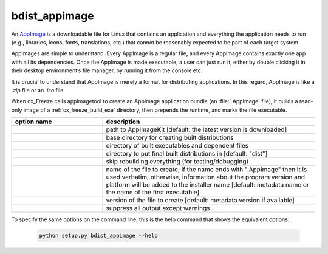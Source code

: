 bdist_appimage
==============

An `AppImage <https://docs.appimage.org/>`_ is a downloadable file for Linux
that contains an application and everything the application needs to run
(e.g., libraries, icons, fonts, translations, etc.) that cannot be reasonably
expected to be part of each target system.

AppImages are simple to understand. Every AppImage is a regular file, and every
AppImage contains exactly one app with all its dependencies. Once the AppImage
is made executable, a user can just run it, either by double clicking it in
their desktop environment’s file manager, by running it from the console etc.

It is crucial to understand that AppImage is merely a format for distributing
applications. In this regard, AppImage is like a `.zip` file or an `.iso` file.

When cx_Freeze calls appimagetool to create an AppImage application bundle
(an :file:`.AppImage` file), it builds a read-only image of a
:ref:`cx_freeze_build_exe` directory, then prepends the runtime, and marks the
file executable.

.. list-table::
   :header-rows: 1
   :widths: 240 560
   :width: 100%

   * - option name
     - description
   * - .. option:: appimagekit
     - path to AppImageKit [default: the latest version is downloaded]
   * - .. option:: bdist_base
     - base directory for creating built distributions
   * - .. option:: build_dir (-b)
     - directory of built executables and dependent files
   * - .. option:: dist_dir (-d)
     - directory to put final built distributions in [default: "dist"]
   * - .. option:: skip_build
     - skip rebuilding everything (for testing/debugging)
   * - .. option:: target_name
     - name of the file to create; if the name ends with ".AppImage"
       then it is used verbatim, otherwise, information about the
       program version and platform will be added to the installer name
       [default: metadata name or the name of the first executable].
   * - .. option:: target_version
     - version of the file to create [default: metadata version if available]
   * - .. option:: silent (-s)
     - suppress all output except warnings

.. versionadded:: 7.0


To specify the same options on the command line, this is the help command that
shows the equivalent options:

  .. code-block:: console

    python setup.py bdist_appimage --help

.. seealso::
  `AppImage | Linux apps that run anywhere <https://appimage.org/>`_
